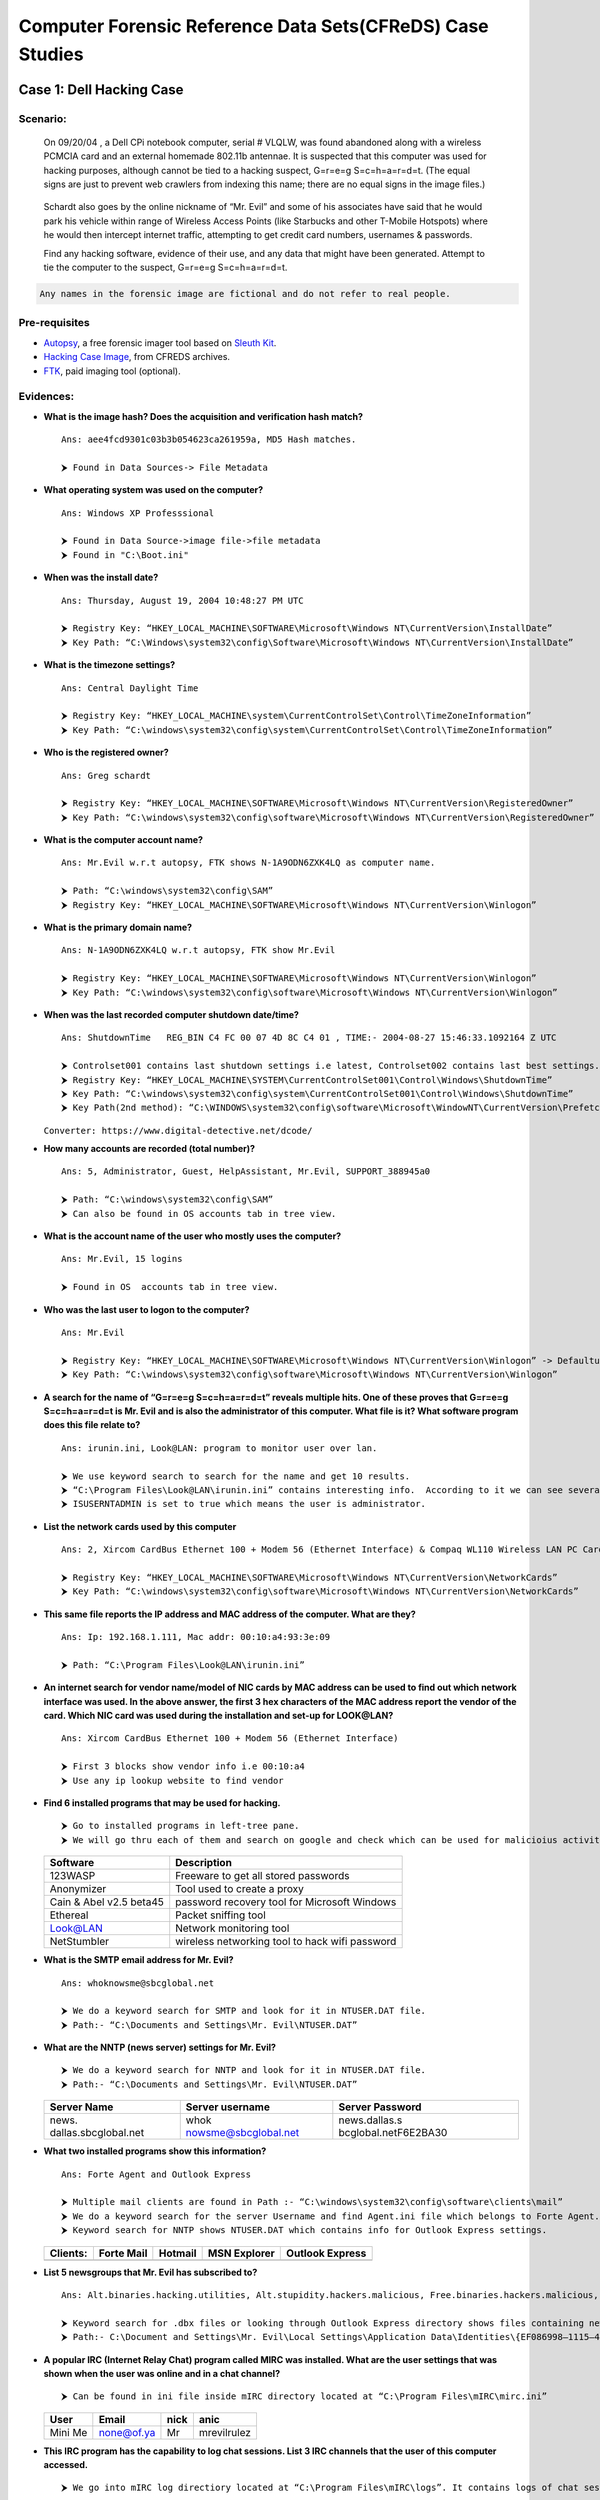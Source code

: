 .. raw:: html

   <p align="left">
   <a href="#"><img title="Made in INDIA" src="https://img.shields.io/badge/MADE%20IN-INDIA-green?colorA=%23ff9933&colorB=%23017e40&style=for-the-badge"></a>
   </p>

.. raw:: html

   <p align="center">
   <a href="#"><img title="dfis" src="assets/Images/logo.png" width='256'></a> 
   <p align='center' style="font-size:48px; font-family: cursive; "> CFREDS: Dell Hacking Case </p>
   </p>

.. raw:: html

   <p align="center">
   <a href="https://github.com/Pruthviraj-S"><img title="Author" src="https://img.shields.io/badge/Author-Pruthviraj--S-red.svg?style=for-the-badge&logo=github"></a>
   <a href="#"><img title="Open Source" src="https://img.shields.io/badge/Open%20Source-%E2%9D%A4-green?style=for-the-badge"></a>
   <a href="#"><img title="License" src="https://img.shields.io/github/license/Pruthviraj-S/Computer-Forensics?style=for-the-badge"></a>
   <a href="#"><img title="Autopsy" src="https://img.shields.io/badge/Autopsy-V4.19.3-orange.svg?style=for-the-badge&logo="></a>
   </p>

Computer Forensic Reference Data Sets(CFReDS) Case Studies
==========================================================

.. raw:: html

   <p align='center'>
   <img alt='cfreds' src='assets/Images/cfreds.png' width='156'>
   </p>

Case 1: Dell Hacking Case
-------------------------

Scenario:
~~~~~~~~~

   On 09/20/04 , a Dell CPi notebook computer, serial # VLQLW, was found
   abandoned along with a wireless PCMCIA card and an external homemade
   802.11b antennae. It is suspected that this computer was used for
   hacking purposes, although cannot be tied to a hacking suspect,
   G=r=e=g S=c=h=a=r=d=t. (The equal signs are just to prevent web
   crawlers from indexing this name; there are no equal signs in the
   image files.)

..

   Schardt also goes by the online nickname of “Mr. Evil” and some of
   his associates have said that he would park his vehicle within range
   of Wireless Access Points (like Starbucks and other T-Mobile
   Hotspots) where he would then intercept internet traffic, attempting
   to get credit card numbers, usernames & passwords.

   Find any hacking software, evidence of their use, and any data that
   might have been generated. Attempt to tie the computer to the
   suspect, G=r=e=g S=c=h=a=r=d=t.

.. code:: yaml

   Any names in the forensic image are fictional and do not refer to real people.

Pre-requisites
~~~~~~~~~~~~~~

-  `Autopsy <https://www.autopsy.com/download/>`__, a free forensic
   imager tool based on `Sleuth Kit <https://www.sleuthkit.org/>`__.
-  `Hacking Case
   Image <https://cfreds-archive.nist.gov/Hacking_Case.html>`__, from
   CFREDS archives.
-  `FTK <https://www.exterro.com/product-digital-forensics#PD_forensic-toolkit-ftk>`__,
   paid imaging tool (optional).

Evidences:
~~~~~~~~~~

-  **What is the image hash? Does the acquisition and verification hash
   match?**

   ::

      Ans: aee4fcd9301c03b3b054623ca261959a, MD5 Hash matches.

      ⮞ Found in Data Sources-> File Metadata

   .. image:: assets/Images/que1.png?raw=true
      :alt: Que1

-  **What operating system was used on the computer?**

   ::

      Ans: Windows XP Professsional

      ⮞ Found in Data Source->image file->file metadata
      ⮞ Found in "C:\Boot.ini"

   |Que2| |Que2_2|

-  **When was the install date?**

   ::

      Ans: Thursday, August 19, 2004 10:48:27 PM UTC
       
      ⮞ Registry Key: “HKEY_LOCAL_MACHINE\SOFTWARE\Microsoft\Windows NT\CurrentVersion\InstallDate”
      ⮞ Key Path: “C:\Windows\system32\config\Software\Microsoft\Windows NT\CurrentVersion\InstallDate”

   .. image:: assets/Images/que3_a.png?raw=true
      :alt: Que3

-  **What is the timezone settings?**

   ::

      Ans: Central Daylight Time

      ⮞ Registry Key: “HKEY_LOCAL_MACHINE\system\CurrentControlSet\Control\TimeZoneInformation”
      ⮞ Key Path: “C:\windows\system32\config\system\CurrentControlSet\Control\TimeZoneInformation”

   .. image:: assets/Images/que4_a.png?raw=true
      :alt: Que4

-  **Who is the registered owner?**

   ::

      Ans: Greg schardt

      ⮞ Registry Key: “HKEY_LOCAL_MACHINE\SOFTWARE\Microsoft\Windows NT\CurrentVersion\RegisteredOwner”
      ⮞ Key Path: “C:\windows\system32\config\software\Microsoft\Windows NT\CurrentVersion\RegisteredOwner”

   .. image:: assets/Images/que3_a.png?raw=true
      :alt: Que5

-  **What is the computer account name?**

   ::

      Ans: Mr.Evil w.r.t autopsy, FTK shows N-1A9ODN6ZXK4LQ as computer name.

      ⮞ Path: “C:\windows\system32\config\SAM”
      ⮞ Registry Key: “HKEY_LOCAL_MACHINE\SOFTWARE\Microsoft\Windows NT\CurrentVersion\Winlogon”

   .. image:: assets/Images/que6_a.png?raw=true
      :alt: Que6

-  **What is the primary domain name?**

   ::

      Ans: N-1A9ODN6ZXK4LQ w.r.t autopsy, FTK show Mr.Evil

      ⮞ Registry Key: “HKEY_LOCAL_MACHINE\SOFTWARE\Microsoft\Windows NT\CurrentVersion\Winlogon”
      ⮞ Key Path: “C:\windows\system32\config\software\Microsoft\Windows NT\CurrentVersion\Winlogon”

   .. image:: assets/Images/que6_a.png?raw=true
      :alt: Que7

-  **When was the last recorded computer shutdown date/time?**

   ::

      Ans: ShutdownTime   REG_BIN C4 FC 00 07 4D 8C C4 01 , TIME:- 2004-08-27 15:46:33.1092164 Z UTC

      ⮞ Controlset001 contains last shutdown settings i.e latest, Controlset002 contains last best settings. Both are backups of subkey CurrentControlset subkey
      ⮞ Registry Key: “HKEY_LOCAL_MACHINE\SYSTEM\CurrentControlSet001\Control\Windows\ShutdownTime”
      ⮞ Key Path: “C:\windows\system32\config\system\CurrentControlSet001\Control\Windows\ShutdownTime”
      ⮞ Key Path(2nd method): “C:\WINDOWS\system32\config\software\Microsoft\WindowNT\CurrentVersion\Prefetcher\ExitTime”

   |Que8| |Que8_2|
   ``Converter: https://www.digital-detective.net/dcode/``

-  **How many accounts are recorded (total number)?**

   ::

      Ans: 5, Administrator, Guest, HelpAssistant, Mr.Evil, SUPPORT_388945a0

      ⮞ Path: “C:\windows\system32\config\SAM”
      ⮞ Can also be found in OS accounts tab in tree view.

   .. image:: assets/Images/que9.png?raw=true
      :alt: Que9

-  **What is the account name of the user who mostly uses the
   computer?**

   ::

      Ans: Mr.Evil, 15 logins

      ⮞ Found in OS  accounts tab in tree view.

   .. image:: assets/Images/que10.png?raw=true
      :alt: Que10

-  **Who was the last user to logon to the computer?**

   ::

      Ans: Mr.Evil

      ⮞ Registry Key: “HKEY_LOCAL_MACHINE\SOFTWARE\Microsoft\Windows NT\CurrentVersion\Winlogon” -> Defaultusername
      ⮞ Key Path: “C:\windows\system32\config\software\Microsoft\Windows NT\CurrentVersion\Winlogon”

   .. image:: assets/Images/que11.png?raw=true
      :alt: Que11

-  **A search for the name of “G=r=e=g S=c=h=a=r=d=t” reveals multiple
   hits. One of these proves that G=r=e=g S=c=h=a=r=d=t is Mr. Evil and
   is also the administrator of this computer. What file is it? What
   software program does this file relate to?**

   ::

      Ans: irunin.ini, Look@LAN: program to monitor user over lan.

      ⮞ We use keyword search to search for the name and get 10 results.
      ⮞ “C:\Program Files\Look@LAN\irunin.ini” contains interesting info.  According to it we can see several entries with name Mr.Evil, LANUSER: Mr.evil and RegOwner: Greg Schardt. Thus both are same users.
      ⮞ ISUSERNTADMIN is set to true which means the user is administrator.

   |Que12| |Que12_a|

-  **List the network cards used by this computer**

   ::

      Ans: 2, Xircom CardBus Ethernet 100 + Modem 56 (Ethernet Interface) & Compaq WL110 Wireless LAN PC Card

      ⮞ Registry Key: “HKEY_LOCAL_MACHINE\SOFTWARE\Microsoft\Windows NT\CurrentVersion\NetworkCards”
      ⮞ Key Path: “C:\windows\system32\config\software\Microsoft\Windows NT\CurrentVersion\NetworkCards”

   |Que13| |Que13_a|

-  **This same file reports the IP address and MAC address of the
   computer. What are they?**

   ::

      Ans: Ip: 192.168.1.111, Mac addr: 00:10:a4:93:3e:09

      ⮞ Path: “C:\Program Files\Look@LAN\irunin.ini”

   .. image:: assets/Images/que14.png?raw=true
      :alt: Que14

-  **An internet search for vendor name/model of NIC cards by MAC
   address can be used to find out which network interface was used. In
   the above answer, the first 3 hex characters of the MAC address
   report the vendor of the card. Which NIC card was used during the
   installation and set-up for LOOK@LAN?**

   ::

      Ans: Xircom CardBus Ethernet 100 + Modem 56 (Ethernet Interface)

      ⮞ First 3 blocks show vendor info i.e 00:10:a4
      ⮞ Use any ip lookup website to find vendor

   .. image:: assets/Images/que15.png?raw=true
      :alt: Que15

-  **Find 6 installed programs that may be used for hacking.**

   ::

      ⮞ Go to installed programs in left-tree pane.
      ⮞ We will go thru each of them and search on google and check which can be used for malicioius activity.

   ======================= ==============================================
   **Software**            **Description**
   ======================= ==============================================
   123WASP                 Freeware to get all stored passwords
   Anonymizer              Tool used to create a proxy
   Cain & Abel v2.5 beta45 password recovery tool for Microsoft Windows
   Ethereal                Packet sniffing tool
   Look@LAN                Network monitoring tool
   NetStumbler             wireless networking tool to hack wifi password
   ======================= ==============================================

   .. image:: assets/Images/que16.png?raw=true
      :alt: Que16

-  **What is the SMTP email address for Mr. Evil?**

   ::

      Ans: whoknowsme@sbcglobal.net

      ⮞ We do a keyword search for SMTP and look for it in NTUSER.DAT file.
      ⮞ Path:- “C:\Documents and Settings\Mr. Evil\NTUSER.DAT”

   .. image:: assets/Images/que17.png?raw=true
      :alt: Que17

-  **What are the NNTP (news server) settings for Mr. Evil?**

   ::

      ⮞ We do a keyword search for NNTP and look for it in NTUSER.DAT file.
      ⮞ Path:- “C:\Documents and Settings\Mr. Evil\NTUSER.DAT”

   +----------------------+----------------------+----------------------+
   | **Server Name**      | **Server username**  | **Server Password**  |
   +======================+======================+======================+
   | news.                | whok                 | news.dallas.s        |
   | dallas.sbcglobal.net | nowsme@sbcglobal.net | bcglobal.netF6E2BA30 |
   +----------------------+----------------------+----------------------+

   .. image:: assets/Images/que18.png?raw=true
      :alt: Que18

-  **What two installed programs show this information?**

   ::

      Ans: Forte Agent and Outlook Express

      ⮞ Multiple mail clients are found in Path :- “C:\windows\system32\config\software\clients\mail”
      ⮞ We do a keyword search for the server Username and find Agent.ini file which belongs to Forte Agent.
      ⮞ Keyword search for NNTP shows NTUSER.DAT which contains info for Outlook Express settings.

   ============ ========== ======= ============ ===============
   **Clients:** Forte Mail Hotmail MSN Explorer Outlook Express
   ============ ========== ======= ============ ===============
   ============ ========== ======= ============ ===============

   |Que19| |Que19_2|

-  **List 5 newsgroups that Mr. Evil has subscribed to?**

   ::

      Ans: Alt.binaries.hacking.utilities, Alt.stupidity.hackers.malicious, Free.binaries.hackers.malicious, Free.binaries.hacking.talentless.troll_haven, alt.dss.hack

      ⮞ Keyword search for .dbx files or looking through Outlook Express directory shows files containing newsfeeds.
      ⮞ Path:- C:\Document and Settings\Mr. Evil\Local Settings\Application Data\Identities\{EF086998–1115–4ECD-9B13 9ADC067B4929}\Microsoft\Outlook Express

   .. image:: assets/Images/que20.png?raw=true
      :alt: Que20

-  **A popular IRC (Internet Relay Chat) program called MIRC was
   installed. What are the user settings that was shown when the user
   was online and in a chat channel?**

   ::

      ⮞ Can be found in ini file inside mIRC directory located at “C:\Program Files\mIRC\mirc.ini”

   ======== ========== ======== ===========
   **User** **Email**  **nick** **anic**
   ======== ========== ======== ===========
   Mini Me  none@of.ya Mr       mrevilrulez
   ======== ========== ======== ===========

   .. image:: assets/Images/que21.png?raw=true
      :alt: Que21

-  **This IRC program has the capability to log chat sessions. List 3
   IRC channels that the user of this computer accessed.**

   ::

      ⮞ We go into mIRC log directiory located at “C:\Program Files\mIRC\logs”. It contains logs of chat sessions.

   +----------------+----------------+----------------+----------------+
   | **Logs**       | 1              | 2              | 3              |
   +================+================+================+================+
   | **Chat         | Chatah         | Elite.Ha       | thedark        |
   | Sessions:**    | olics.UnderNet | ckers.UnderNet | tower.AfterNET |
   +----------------+----------------+----------------+----------------+

   .. image:: assets/Images/que22.png?raw=true
      :alt: Que22

-  **Ethereal, a popular “sniffing” program that can be used to
   intercept wired and wireless internet packets was also found to be
   installed. When TCP packets are collected and re-assembled, the
   default save directory is that users \\My Documents directory. What
   is the name of the file that contains the intercepted data?**

   ::

      Ans: recent.capture_file: C:\Documents and Settings\Mr. Evil\interception

      ⮞ We got to following path to look for recents of ethereal. 
      ⮞ Path:- “C:\Documents and Settings\Mr. Evil\Application Data\Ethereal\recent”
      ⮞ We find that recent intercepted data is stored at path “C:\Documents and Settings\Mr. Evil\interception”.

   .. image:: assets/Images/que23.png?raw=true
      :alt: Que23

-  **Viewing the file in a text format reveals much information about
   who and what was intercepted. What type of wireless computer was the
   victim (person who had his internet surfing recorded) using?**

   ::

      ⮞ We find the intercepted data stored at path “C:\Documents and Settings\Mr. Evil\interception”.
      ⮞ Check in text format to find required information.

   +----------------+----------------+----------------+----------------+
   | **Computer**   | **Browser**    | **Intercept    | **Intercept    |
   |                |                | 1**            | 2**            |
   +================+================+================+================+
   | Windows CE     | MS internet    | Mobile.msn.com | MSN Hotmail    |
   | (Pocket PC)    | explorer 4.01  |                |                |
   | Version-4.20   |                |                |                |
   +----------------+----------------+----------------+----------------+

   |Que24| |Que24_a|

-  **What websites was the victim accessing?**

   ::

      ⮞ We find the intercepted data stored at path “C:\Documents and Settings\Mr. Evil\interception”.
      ⮞ Check in text format to find required information.

   =============== ===============
   **Intercept 1** **Intercept 2**
   =============== ===============
   Mobile.msn.com  MSN Hotmail
   =============== ===============

   |Que25| |Que25_a|

-  **Search for the main users web based email address. What is it?**

   ::

      Ans: Yahoo acc: mrevilrulez@yahoo.com
      ⮞ We search through web history tab in left side tree pane but there are 887 entries starting from year 1989. Thus we use timeline to filter the searches to scope of the case i.e 2004.
      ⮞ Filtering timeline using "Limit event types to -> web activity" and  choose detail view mode. This will show us visited urls. We find answer in text section of the files.

   |Que26| |Que26_a|

-  **Yahoo mail, a popular web based email service, saves copies of the
   email under what file name?**

   ::

      Ans: ShowLetter[1].htm  

      ⮞ We go to Keyword hits -> Email address -> req expression -> search for the email we found. 
      ⮞ We find the copies inside one of the showletter.htm files.

   .. image:: assets/Images/que27.png?raw=true
      :alt: Que27

-  **How many executable files are in the recycle bin?**

   ::

      Ans: 4 P.E files found.
      ⮞ Recycle bin files can be find inside recycler directory. 
      ⮞ Path: “C:\RECYCLER\S-1–5–21–2000478354–688789844–1708537768–1003\”

   .. image:: assets/Images/que28.png?raw=true
      :alt: Que28

-  **Are these files really deleted?**

   ::

      Ans: No.

      ⮞ When windows deletes files they are just deallocted and removed from allocation table i.e MFT table. but the data still exists in the location untill it is overwritten.
      ⮞ In case of recycle bin, the files are not deallocated instead are just moved to recycler directory.
      ⮞ File status can be seen in file metadata.

   .. image:: assets/Images/que29.png?raw=true
      :alt: Que29

-  **How many files are actually reported to be deleted by the file
   system?**

   ::

      Ans: 365 files.

      ⮞ If we check the deleted files -> file system in left tree pane we can see that file system reports 365 deleted files.
      ⮞ Another possible answer can be the INFO2 file inside recycler folder. It reports 4 unique deleted files.
      ⮞ In Official answer sheet it said "3" is the answer. Maybe it was a misprint.

   |Que30| |Que30_a|

-  **Perform a Anti-Virus check. Are there any viruses on the
   computer?**

   ::

      Ans: unix_hack.tgz      

      ⮞ Autopsy autoruns antivirus scans and any possible actors can be found inside "Interesting Files" category in left tree pane.
      ⮞ Autopsy reports a possible zip bomb.

   +-------------+----------+-------------+-------------+-------------+
   | **File      | **Type** | **Conf      | **De        | **Path**    |
   | Name**      |          | iguration** | scription** |             |
   +=============+==========+=============+=============+=============+
   | un          | Zip Bomb | Possible    | Zip Bomb    | C:/My       |
   | ix_hack.tgz |          | Zip-Bomb    | Detected    | Document    |
   |             |          |             | system.tgz  | s/FOOTPRINT |
   |             |          |             |             | ING/UNIX/un |
   |             |          |             |             | ix_hack.tgz |
   +-------------+----------+-------------+-------------+-------------+

   .. image:: assets/Images/que31.png?raw=true
      :alt: Que31

.. raw:: html

   <br>

Refrences
~~~~~~~~~

-  **CFREDS ARCHIVE FOR DFIS CASES**

   -  https://cfreds-archive.nist.gov/

-  **MountImage**

   -  https://drive.google.com/file/d/1V5mBsIcalexG_1gRuM2AE-j7WG0ToOfe/view

Disclaimer
----------

Contents of this repository are only meant for learning the aspects of
computer forensics. Only use for educational purposes

Contact
-------

.. raw:: html

   <p align='left'><a href='https://discord.com/channels/@me/495023063486824467'><img alt="Discord" src="https://img.shields.io/badge/Discord%20-%237289DA.svg?&style=for-the-badge&logo=discord&logoColor=white"/></a></p>

.. raw:: html

   <!-- https://gist.github.com/joncardasis/e6494afd538a400722545163eb2e1fa5 , https://simpleicons.org/-->

.. |Que2| image:: assets/Images/que2.png?raw=true
.. |Que2_2| image:: assets/Images/que2_2.png?raw=true
.. |Que8| image:: assets/Images/que8.png?raw=true
.. |Que8_2| image:: assets/Images/que8_2.png?raw=true
.. |Que12| image:: assets/Images/que12.png?raw=true
.. |Que12_a| image:: assets/Images/que12_a.png?raw=true
.. |Que13| image:: assets/Images/que13.png?raw=true
.. |Que13_a| image:: assets/Images/que13_a.png?raw=true
.. |Que19| image:: assets/Images/que19.png?raw=true
.. |Que19_2| image:: assets/Images/que19_2.png?raw=true
.. |Que24| image:: assets/Images/que24.png?raw=true
.. |Que24_a| image:: assets/Images/que24_a.png?raw=true
.. |Que25| image:: assets/Images/que24.png?raw=true
.. |Que25_a| image:: assets/Images/que24_a.png?raw=true
.. |Que26| image:: assets/Images/que26.png?raw=true
.. |Que26_a| image:: assets/Images/que26_a.png?raw=true
.. |Que30| image:: assets/Images/que30.png?raw=true
.. |Que30_a| image:: assets/Images/que30_a.png?raw=true
